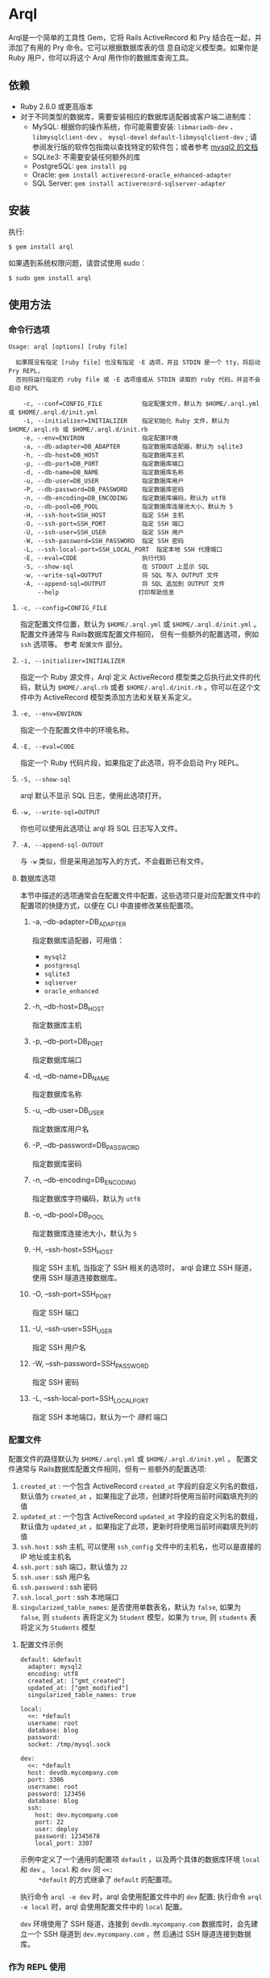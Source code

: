 * Arql
  
  Arql是一个简单的工具性 Gem，它将 Rails ActiveRecord 和 Pry 结合在一起，并添加了有用的 Pry 命令。它可以根据数据库表的信
  息自动定义模型类。如果你是 Ruby 用户，你可以将这个 Arql 用作你的数据库查询工具。

** 依赖
   
   + Ruby 2.6.0 或更高版本
   + 对于不同类型的数据库，需要安装相应的数据库适配器或客户端二进制库：
     - MySQL: 根据你的操作系统，你可能需要安装: =libmariadb-dev= 、 =libmysqlclient-dev= 、 =mysql-devel=
       =default-libmysqlclient-dev= ; 请参阅发行版的软件包指南以查找特定的软件包；或者参考 [[https://github.com/brianmario/mysql2][mysql2 的文档]]
     - SQLite3: 不需要安装任何额外的库
     - PostgreSQL: ~gem install pg~
     - Oracle: ~gem install activerecord-oracle_enhanced-adapter~
     - SQL Server: ~gem install activerecord-sqlserver-adapter~

** 安装
   
   执行:

   #+begin_example
   $ gem install arql
   #+end_example

   如果遇到系统权限问题，请尝试使用 sudo：

   #+begin_example
   $ sudo gem install arql
   #+end_example

** 使用方法
   
*** 命令行选项
    
    #+begin_example
    Usage: arql [options] [ruby file]

      如果既没有指定 [ruby file] 也没有指定 -E 选项，并且 STDIN 是一个 tty，将启动 Pry REPL，
      否则将运行指定的 ruby file 或 -E 选项值或从 STDIN 读取的 ruby 代码，并且不会启动 REPL

        -c, --conf=CONFIG_FILE           指定配置文件，默认为 $HOME/.arql.yml 或 $HOME/.arql.d/init.yml
        -i, --initializer=INITIALIZER    指定初始化 Ruby 文件，默认为 $HOME/.arql.rb 或 $HOME/.arql.d/init.rb
        -e, --env=ENVIRON                指定配置环境
        -a, --db-adapter=DB_ADAPTER      指定数据库适配器，默认为 sqlite3
        -h, --db-host=DB_HOST            指定数据库主机
        -p, --db-port=DB_PORT            指定数据库端口
        -d, --db-name=DB_NAME            指定数据库名称
        -u, --db-user=DB_USER            指定数据库用户
        -P, --db-password=DB_PASSWORD    指定数据库密码
        -n, --db-encoding=DB_ENCODING    指定数据库编码，默认为 utf8
        -o, --db-pool=DB_POOL            指定数据库连接池大小，默认为 5
        -H, --ssh-host=SSH_HOST          指定 SSH 主机
        -O, --ssh-port=SSH_PORT          指定 SSH 端口
        -U, --ssh-user=SSH_USER          指定 SSH 用户
        -W, --ssh-password=SSH_PASSWORD  指定 SSH 密码
        -L, --ssh-local-port=SSH_LOCAL_PORT  指定本地 SSH 代理端口
        -E, --eval=CODE                  执行代码
        -S, --show-sql                   在 STDOUT 上显示 SQL
        -w, --write-sql=OUTPUT           将 SQL 写入 OUTPUT 文件
        -A, --append-sql=OUTPUT          将 SQL 追加到 OUTPUT 文件
            --help                      打印帮助信息
    #+end_example

**** =-c, --config=CONFIG_FILE=
     
     指定配置文件位置，默认为 =$HOME/.arql.yml= 或 =$HOME/.arql.d/init.yml= 。 配置文件通常与 Rails数据库配置文件相同，
     但有一些额外的配置选项，例如 =ssh= 选项等。 参考 =配置文件= 部分。

**** =-i, --initializer=INITIALIZER=
     
     指定一个 Ruby 源文件，Arql 定义 ActiveRecord 模型类之后执行此文件的代码，默认为 =$HOME/.arql.rb= 或者
     =$HOME/.arql.d/init.rb= 。你可以在这个文件中为 ActiveRecord 模型类添加方法和关联关系定义。

**** =-e, --env=ENVIRON=
     
     指定一个在配置文件中的环境名称。

**** =-E, --eval=CODE=
     
     指定一个 Ruby 代码片段，如果指定了此选项，将不会启动 Pry REPL。

**** =-S, --show-sql=
     
     arql 默认不显示 SQL 日志，使用此选项打开。

**** =-w, --write-sql=OUTPUT=
     
     你也可以使用此选项让 arql 将 SQL 日志写入文件。

**** =-A, --append-sql-OUTOUT=
     
     与 =-w= 类似，但是采用追加写入的方式，不会截断已有文件。

**** 数据库选项
     
     本节中描述的选项通常会在配置文件中配置，这些选项只是对应配置文件中的配置项的快捷方式，以便在 CLI 中直接修改某些配置项。

***** -a, --db-adapter=DB_ADAPTER
      
      指定数据库适配器，可用值：

      -  =mysql2=
      -  =postgresql=
      -  =sqlite3=
      -  =sqlserver=
      -  =oracle_enhanced=

***** -h, --db-host=DB_HOST
      
      指定数据库主机

***** -p, --db-port=DB_PORT
      
      指定数据库端口

***** -d, --db-name=DB_NAME
      
      指定数据库名称

***** -u, --db-user=DB_USER
      
      指定数据库用户名

***** -P, --db-password=DB_PASSWORD
      
      指定数据库密码

***** -n, --db-encoding=DB_ENCODING
      
      指定数据库字符编码，默认为 =utf8=

***** -o, --db-pool=DB_POOL
      
      指定数据库连接池大小，默认为 =5=

***** -H, --ssh-host=SSH_HOST
      
      指定 SSH 主机, 当指定了 SSH 相关的选项时， arql 会建立 SSH 隧道，使用 SSH 隧道连接数据库。

***** -O, --ssh-port=SSH_PORT
      
      指定 SSH 端口

***** -U, --ssh-user=SSH_USER
      
      指定 SSH 用户名

***** -W, --ssh-password=SSH_PASSWORD
      
      指定 SSH 密码

***** -L, --ssh-local-port=SSH_LOCAL_PORT
      
      指定 SSH 本地端口，默认为一个 /随机/ 端口

*** 配置文件
    
    配置文件的路径默认为 =$HOME/.arql.yml= 或 =$HOME/.arql.d/init.yml= 。 配置文件通常与 Rails数据库配置文件相同，但有一
    些额外的配置选项:

    1. =created_at= : 一个包含 ActiveRecord =created_at= 字段的自定义列名的数组，默认值为 =created_at= ，如果指定了此项，创建时将使用当前时间戳填充列的值
    2. =updated_at= : 一个包含 ActiveRecord =updated_at= 字段的自定义列名的数组，默认值为 =updated_at= ，如果指定了此项，更新时将使用当前时间戳填充列的值
    3. =ssh.host= : ssh 主机, 可以使用 =ssh_config= 文件中的主机名，也可以是直接的 IP 地址或主机名
    4. =ssh.port= : ssh 端口，默认值为 =22=
    5. =ssh.user= : ssh 用户名
    6. =ssh.password= : ssh 密码
    7. =ssh.local_port= : ssh 本地端口
    8. =singularized_table_names=: 是否使用单数表名，默认为 =false=, 如果为 =false=, 则 =students= 表将定义为 =Student= 模型，如果为 =true=, 则 =students= 表将定义为 =Students= 模型

**** 配置文件示例
     
     #+begin_example
     default: &default
       adapter: mysql2
       encoding: utf8
       created_at: ["gmt_created"]
       updated_at: ["gmt_modified"]
       singularized_table_names: true

     local:
       <<: *default
       username: root
       database: blog
       password:
       socket: /tmp/mysql.sock

     dev:
       <<: *default
       host: devdb.mycompany.com
       port: 3306
       username: root
       password: 123456
       database: blog
       ssh:
         host: dev.mycompany.com
         port: 22
         user: deploy
         password: 12345678
         local_port: 3307
     #+end_example

     示例中定义了一个通用的配置项 =default= ，以及两个具体的数据库环境 =local= 和 =dev= 。 =local= 和 =dev= 同 =<<:
     *default= 的方式继承了 =default= 的配置项。
     
     执行命令 =arql -e dev= 时，arql 会使用配置文件中的 =dev= 配置; 执行命令 =arql -e local= 时，arql 会使用配置文件中的
     =local= 配置。

     =dev= 环境使用了 SSH 隧道，连接到 =devdb.mycompany.com= 数据库时，会先建立一个 SSH 隧道到 =dev.mycompany.com= ，然
     后通过 SSH 隧道连接到数据库。

*** 作为 REPL 使用
    
    如果既没有指定 =[ruby file]= 也没有指定 =-E= 选项，并且 STDIN 是一个 =tty= ，arql 会启动一个 Pry REPL。例如执行：

    #+BEGIN_EXAMPLE
      arql -e dev
    #+END_EXAMPLE
    

    Arql 提供了一些 Pry 命令：

**** =info=
     
     =info= 命令打印当前的数据库连接信息和 SSH 代理信息，例如：

     #+begin_example
     Database Connection Information:
         Host:
         Port:
         Username:  root
         Password:
         Database:  test
         Adapter:   mysql2
         Encoding:  utf8
         Pool Size: 5
     #+end_example

**** =m= 或者 =l=
     
     =m= （或者 =l= ） 命令打印所有表名及对应的模型类名和缩写类名，例如：
     
     #+begin_example
    +--------------------+------------------+------+---------+
    | Table Name         | Model Class      | Abbr | Comment |
    +--------------------+------------------+------+---------+
    | post               | Post             | P    | 帖子    |
    | org                | Org              | O    | 组织    |
    | user_org           | UserOrg          | UO   |         |
    | student            | Student          | S    | 学生    |
    | course             | Course           | C    |         |
    | score              | Score            | S2   |         |
    | users              | Users            | U    |         |
    | posts              | Posts            | P2   |         |
    | authors            | Authors          | A    |         |
    +--------------------+------------------+------+---------+
     #+end_example

     其中：

     - =Table Name= : 表名
     - =Model Class= : 模型类名
     - =Abbr= : 缩写类名
     - =Comment= : 注释

     =m= / =l= 命令还可以接受一个参数，用于通过表名或表注释来对列表进行过滤, 例如：

     =m perm= 只会列出表名或表注释中包含 =perm= 的表；如果要使用正则表达式匹配，可以使用 =m /perm/i= 来进行匹配。

**** =t=
     
     =t= 命令接受一个表名或模型类名作为参数，打印表的定义信息，例如：

     执行 =t Person= 命令会打印 =person= 表的定义信息：

     #+begin_example
     Table: person
     +----|------------|------------------|-----------|-------|-----------|-------|---------|----------|---------+
     | PK | Name       | SQL Type         | Ruby Type | Limit | Precision | Scale | Default | Nullable | Comment |
     +----|------------|------------------|-----------|-------|-----------|-------|---------|----------|---------+
     | Y  | id         | int(11) unsigned | integer   | 4     |           |       |         | false    |         |
     |    | name       | varchar(64)      | string    | 64    |           |       |         | true     |         |
     |    | age        | int(11)          | integer   | 4     |           |       |         | true     |         |
     |    | gender     | int(4)           | integer   | 4     |           |       |         | true     |         |
     |    | grade      | int(4)           | integer   | 4     |           |       |         | true     |         |
     |    | blood_type | varchar(4)       | string    | 4     |           |       |         | true     |         |
     +----|------------|------------------|-----------|-------|-----------|-------|---------|----------|---------+
     #+end_example

     另外， =t= 同时也是模型类的一个类方法，执行 =Person.t= 会同样会打印出上述信息。

     其中：

     - =PK= : 是否为主键
     - =Name= : 列名
     - =SQL Type= : 数据库类型
     - =Ruby Type= : Ruby 类型
     - =Limit= : 长度限制
     - =Precision= : 精度
     - =Scale= : 小数位数
     - =Default= : 默认值
     - =Nullable= : 是否可为空
     - =Comment= : 注释

**** =vd=

     =t= 命令在终端中以表格的形式打印表的定义信息，缺点是如果表的列数过多，会导致表格这行，不方便查看。而 =vd=
     (visidata) 是一个使用 Python 编写的终端数据分析工具，可以在终端中以表格的形式打印表的定义信息，但是支持水平滚动，方
     便查看。

     如果要使用 Arql 的 =vd= 命令，需要先安装 =visidata=:

      #+begin_src sh
        pipx install visidata
      #+end_src

      =vd= 命令和用法和 =t= 命令基本相同，另外， =Array= / =ActiveRecord::Base= 等对象也可以使用 =vd= 方法。
     
**** =show-sql= / =hide-sql=
     
     这对命令可以切换 Pry REPL 中 SQL 日志的显示。

     默认情况下，SQL 日志是不显示的:

     #+begin_example
     ARQL@demo247(main) [2] ❯ Student.count
     => 0
     #+end_example

     而打开 SQL 日志后，会显示每次执行的 SQL 语句:

     #+begin_example
     ARQL@demo247(main) [3] ❯ show-sql
     ARQL@demo247(main) [4] ❯ Student.count
     D, [2024-04-07T13:31:32.053903 #20440] DEBUG -- :   Student Count (29.8ms)  SELECT COUNT(*) FROM `student`
     => 0
     #+end_example

**** =reconnect=
     
     =reconnect= 命令用于重新连接当前的数据库连接。当因网络原因导致连接断开时，可以使用该命令重新连接。重新连接，当前的
     Pry 会话中的对象不会丢失。 =reconnect= 首先会判断当前连接是否还是有效的，如果是有效的，则不会重新连接；如果
     =reconnect= 对连接的有效性判断错误，可以使用 =reconnect!= 命令强制重新连接。

**** =redefine=
     
     =redefine= 命令用于重新定义 ActiveRecord 模型类，根据数据库表的信息重新生成模型类。对于在 =init.rb= 中添加了新的关
     系定义，想使新定义的关系在当前 Pry 会话中生效，可以使用 =redefine= 命令。

**** 沙盒模式

     =sandbox-enter= 命令用于开启沙盒模式。在沙盒模式下，所有的数据库操作都会在事务中执行，该事务不会自动提交，需要手动提交或回滚。

     1. 开启沙盒模式:
        #+begin_example
          ARQL@demo247(main) [6] ❯ sandbox-enter
          ARQL@demo247 [sandbox] (main) [7] ❯ 
        #+end_example
     2. 退出沙盒模式:
        #+begin_example
          ARQL@demo247 [sandbox] (main) [7] ❯ sandbox-quit
          begin_transaction callbacks removed.
          You still have open 1 transactions open, don't forget commit or rollback them.
        #+end_example
     3. 提交事务:
        #+begin_example
          ARQL@demo247(main) [7] ❯ $C.commit_transaction
        #+end_example
     4. 回滚事务:
        #+begin_example
          ARQL@demo247(main) [7] ❯ $C.rollback_transaction
        #+end_example

     
     
*** 作为代码解释器使用
    
    如果指定了一个 Ruby 文件作为命令行参数，或者使用了 =-E= 选项，或者 STDIN 不是一个 =tty= ，那么 Arql 不会启动 Pry,而是直
    接执行指定的文件或代码片段（或从标准输入读取代码）。在执行代码片段之前，会先加载模型类定义。你可以把这种用法看作类似
    是 =rails= 的 =runner= 子命令。
    
**** 使用 =-E= 选项

      通过 =-E= 选项可以直接执行代码片段，而不启动 Pry:
  
      #+begin_example
      $ arql -e dev -E 'puts Person.count'
      #+end_example

**** 指定 Ruby 文件作为命令行参数

      通过指定 Ruby 文件作为命令行参数，可以直接执行 Ruby 文件中的代码:

      =test.rb=:

      #+BEGIN_SRC ruby
        puts Person.count
      #+END_SRC
  
      #+begin_example
      $ arql -e dev test.rb
      #+end_example

**** 从标准输入读取代码

      从标准输入读取代码，可以直接执行代码片段:

      #+begin_example
      $ echo 'puts Person.count' | arql -e dev
      #+end_example

*** 额外的扩展方法
**** =to_insert_sql= / =to_upsert_sql=
     
     可以在任何 ActiveRecord 模型实例上调用 =to_insert_sql= / =to_upsert_sql= 方法，获取该对象的插入或更新 SQL 语句。
     这两个方法也可以在包含 ActiveRecord 模型实例对象的数组对象上调用。

     #+begin_example
     ARQL ❯ Person.all.to_a.to_insert_sql
     => "INSERT INTO `person` (`id`,`name`,`age`,`gender`,`grade`,`blood_type`) VALUES (1, 'Jack', 30, NULL, NULL, NULL), (2, 'Jack', 11, 1, NULL, NULL), (3, 'Jack', 12, 1, NULL, NULL), (4, 'Jack', 30, 1, NULL, NULL), (5, 'Jack', 12, 2, NULL, NULL), (6, 'Jack', 2, 2, 2, NULL), (7, 'Jack', 3, 2, 2, NULL), (8, 'Jack', 30, 2, 2, 'AB'), (9, 'Jack', 30, 2, 2, 'AB'), (10, 'Jack', 30, 2, 2, 'AB'), (11, 'Jackson', 30, 2, 2, 'AB') ON DUPLICATE KEY UPDATE `id`=`id`;"
     #+end_example

**** =to_create_sql=
     
     可以在任何 ActiveRecord 模型类上调用 =to_create_sql= 方法，获取该模型类对应的表的创建 SQL 语句。

     #+begin_example
     ARQL@demo247(main) [16] ❯ puts Post.to_create_sql
     D, [2024-04-07T14:15:11.106693 #20440] DEBUG -- :   SQL (24.9ms)  show create table post
     CREATE TABLE `post` (
       `id` int(10) unsigned NOT NULL AUTO_INCREMENT COMMENT 'ID',
       `name` varchar(256) DEFAULT NULL,
       `gender` varchar(256) DEFAULT NULL,
       `phone` varchar(256) DEFAULT NULL,
       `id_no` varchar(256) DEFAULT NULL,
       `note` varchar(256) DEFAULT NULL,
       `gmt_created` datetime NOT NULL COMMENT '创建时间',
       `gmt_modified` datetime NOT NULL COMMENT '最后修改时间',
       PRIMARY KEY (`id`),
       KEY `index_post_on_name` (`name`)
     ) ENGINE=InnoDB AUTO_INCREMENT=83 DEFAULT CHARSET=utf8mb4 COLLATE=utf8mb4_general_ci
     #+end_example

**** =t=
     
     =t= 除了可以作为类方法在 ActiveRecord 模型类上调用，也可以作为实例方法在 ActiveRecord 模型实例对象上调用。

     #+begin_example
     ARQL ❯ Person.last.t
     +----------------|-----------------|------------------|---------+
     | Attribute Name | Attribute Value | SQL Type         | Comment |
     +----------------|-----------------|------------------|---------+
     | id             | 11              | int(11) unsigned |         |
     | name           | Jackson         | varchar(64)      |         |
     | age            | 30              | int(11)          |         |
     | gender         | 2               | int(4)           |         |
     | grade          | 2               | int(4)           |         |
     | blood_type     | AB              | varchar(4)       |         |
     +----------------|-----------------|------------------|---------+
     #+end_example

     =t= 方法可以接受以下两个选项：

     + =:except= 选项，用于指定不显示的属性名，值可以是字符串或正则表达式，例如：
       #+BEGIN_EXAMPLE
        Person.last.t(except: 'id')
        Student.where(condition).t(except: /id|name/)
       #+END_EXAMPLE
     + =:compact= 选项，用于指定是否紧凑显示，值可以是 =true= 或 =false= ，如果启用紧凑显示，那些值全部为 =NULL= 的列将不
       会显示，这对于查看那些数据稀疏的表很有帮助，例如：
       #+BEGIN_EXAMPLE
        Person.last.t(compact: true)
        Student.where(condition).t(compact: false)
       #+END_EXAMPLE

**** =v=
     
     =v= 方法用于与 Emacs org babel 集成。

***** =v= 作为模型类的实例方法
     
      在任何 ActiveRecord 模型实例对象上调用 =v= 方法，可以打印一个数组，数组的第一个元素是 =['Attribute Name',
      'Attribute Value', 'SQL Type', 'Comment']= ，第二个元素是 =nil= ，剩下的元素是对象的属性名和值。在Emacs org-mode
      中，如果 =:result= 类型是 =value= （默认值），这个返回值会被渲染成一个漂亮的表格。

      #+begin_example
      ARQL ❯ Person.last.v
      => [["Attribute Name", "Attribute Value", "SQL Type", "Comment"],
       nil,
       ["id", 11, "int(11) unsigned", ""],
       ["name", "Jackson", "varchar(64)", ""],
       ["age", 30, "int(11)", ""],
       ["gender", 2, "int(4)", ""],
       ["grade", 2, "int(4)", ""],
       ["blood_type", "AB", "varchar(4)", ""]]
      #+end_example

***** 只包含模型实例的数组
      #+begin_example
      ARQL ❯ Person.all.to_a.v
      => [["id", "name", "age", "gender", "grade", "blood_type"],
       nil,
       [1, "Jack", 30, nil, nil, nil],
       [2, "Jack", 11, 1, nil, nil],
       [3, "Jack", 12, 1, nil, nil],
       [4, "Jack", 30, 1, nil, nil],
       [5, "Jack", 12, 2, nil, nil],
       [6, "Jack", 2, 2, 2, nil],
       [7, "Jack", 3, 2, 2, nil],
       [8, "Jack", 30, 2, 2, "AB"],
       [9, "Jack", 30, 2, 2, "AB"],
       [10, "Jack", 30, 2, 2, "AB"],
       [11, "Jackson", 30, 2, 2, "AB"]]
      #+end_example

***** 只包含同构 Hash 对象的数组
     
      #+begin_example
      ARQL ❯ arr = [{name: 'Jack', age: 10}, {name: 'Lucy', age: 20}]
      => [{:name=>"Jack", :age=>10}, {:name=>"Lucy", :age=>20}]
      ARQL ❯ arr.v
      => [[:name, :age], nil, ["Jack", 10], ["Lucy", 20]]
      #+end_example

**** =q=
      
     #+begin_example
     ARQL ❯ rs = q 'select count(0) from person;'
     => #<ActiveRecord::Result:0x00007fd1f8026ad0 @column_types={}, @columns=["count(0)"], @hash_rows=nil, @rows=[[11]]>
     ARQL ❯ rs.rows
     => [[11]]
     #+end_example

**** JSON 转换和格式化
     
     在任何对象上调用 =j= 方法，可以得到 JSON 格式的字符串，调用 =jj= 方法可以得到格式化后的 JSON 字符串。

     使用 =jp= 方法打印 JSON，使用 =jjp= 方法打印格式化后的 JSON。

**** $C 全局变量
     
     Arql 将 =ActiveRecord::Base.connection= 对象赋值给全局可用的 =$C= 全局变量，它代表当前的数据库连接。

     上文中的 =q= 方法实际上是 =$C.exec_query= 方法， =$C= 对象的其他方法也很有用：

***** 创建表
      #+begin_example
      ARQL ❯ $C.create_table :post, id: false, primary_key: :id do |t|
      ARQL ❯   t.column :id, :bigint, precison: 19, comment: 'ID'
      ARQL ❯   t.column :name, :string, comment: '名称'
      ARQL ❯   t.column :gmt_created, :datetime, comment: '创建时间'
      ARQL ❯   t.column :gmt_modified, :datetime, comment: '最后修改时间'
      ARQL ❯ end
      #+end_example

      =create_table= 同样也被加入到 =Kernel= 下面，所以也可以直接调用 =create_table= 方法：

      #+begin_example
      ARQL ❯ create_table :post, id: false, primary_key: :id do |t|
      ARQL ❯   t.column :id, :bigint, precison: 19, comment: 'ID'
      ARQL ❯   t.column :name, :string, comment: '名称'
      ARQL ❯   t.column :gmt_created, :datetime, comment: '创建时间'
      ARQL ❯   t.column :gmt_modified, :datetime, comment: '最后修改时间'
      ARQL ❯ end
      #+end_example

***** 添加字段
      
      #+begin_example
      $C.add_column :post, :note, :string, comment: '备注'
      #+end_example

      =add_column= 也被加入到模型类的类方法中，所以也可以直接在模型类上调用 =add_column= 方法：

      #+begin_example
      Post.add_column :note, :string, comment: '备注'
      #+end_example

***** 修改字段
      
      #+begin_example
      $C.change_column :post, :note, :text, comment: '备注'
      #+end_example

      =change_column= 也被加入到模型类的类方法中，所以也可以直接在模型类上调用 =change_column= 方法：

      #+begin_example
      Post.change_column :note, :text, comment: '备注'
      #+end_example

***** 删除字段
      
      #+begin_example
      $C.remove_column :post, :note
      #+end_example

      =remove_column= 也被加入到模型类的类方法中，所以也可以直接在模型类上调用 =remove_column= 方法：

      #+begin_example
      Post.remove_column :note
      #+end_example

***** 删除表
      
      #+begin_example
      $C.drop_table :post
      #+end_example

      =drop_table= 也被加入到模型类的类方法中，所以也可以直接在模型类上调用 =drop_table= 方法：

      #+begin_example
      Post.drop_table
      #+end_example

***** 添加索引
      
      #+begin_example
      ARQL ❯ $C.add_index :post, :name
      ARQL ❯ $C.add_index(:accounts, [:branch_id, :party_id], unique: true, name: 'by_branch_party')
      #+end_example

      =add_index= 也被加入到模型类的类方法中，所以也可以直接在模型类上调用 =add_index= 方法：

      #+begin_example
      Post.add_index :name
      Post.add_index [:branch_id, :party_id], unique: true, name: 'by_branch_party'
      #+end_example

**** =Kernel= 扩展方法

     =Kernel= 模块下的函数可以想语言内置函数一样直接调用，不需要指定模块名。 以下是 Arql 扩展的 =Kernel= 方法：

     Pry 内建了 =show-source= (别名 =$= ) 和 =show-doc= （别名 =?= ）命令，可以查看方法的源码和文档。可以通过 =show-doc= 查看方法的文档。例如：

     #+BEGIN_EXAMPLE
      ARQL ❯ ? create_table
     #+END_EXAMPLE

     
***** 创建表 =create_table=
      #+BEGIN_EXAMPLE
        create_table :post, id: false, primary_key: :id do |t|
          t.column :id, :bigint, precison: 19, comment: 'ID'
          t.column :name, :string, comment: '名称'
          t.column :gmt_created, :datetime, comment: '创建时间'
          t.column :gmt_modified, :datetime, comment: '最后修改时间'
        end
      #+END_EXAMPLE
***** 创建多对多关系的中间表 =create_join_table=
      #+BEGIN_EXAMPLE
        create_join_table :products, :categories do |t|
          t.index :product_id
          t.index :category_id
        end
      #+END_EXAMPLE
***** 删除表 =drop_table=
      #+BEGIN_EXAMPLE
        drop_table :post
      #+END_EXAMPLE
***** 删除多对多关系的中间表 =drop_join_table=
      #+BEGIN_EXAMPLE
        drop_join_table :products, :categories
      #+END_EXAMPLE
***** 修改表名 =rename_table=
      #+BEGIN_EXAMPLE
        rename_table :post, :posts
      #+END_EXAMPLE
      
***** =print_tables=

      Arql 提供了一个 =print_tables= 方法，可以将当前数据库中的所有表的信息，导出为：

      + markdown 表格格式:  ~print_tables(:md)~
      + org-mode 表格格式: ~print_tables(:org)~
      + create table SQL: ~print_tables(:sql)~
        
**** 模型类类方法扩展

     Pry 内建了 =show-source= (别名 =$= ) 和 =show-doc= （别名 =?= ）命令，可以查看方法的源码和文档。可以通过 =show-doc= 查看方法的文档。例如：

     #+BEGIN_EXAMPLE
      ARQL ❯ ? Student.add_column
     #+END_EXAMPLE
     
***** 添加字段 =add_column=
      #+BEGIN_EXAMPLE
        Student.add_column :note, :text, comment: '备注'
      #+END_EXAMPLE
      
***** 修改字段 =change_column=
      #+BEGIN_EXAMPLE
        Student.change_column :note, :string, comment: '备注'
      #+END_EXAMPLE

***** 删除字段 =remove_column=
      #+BEGIN_EXAMPLE
        Student.remove_column :note
      #+END_EXAMPLE

***** 添加索引 =add_index=
      #+BEGIN_EXAMPLE
        Student.add_index :name
        Student.add_index [:branch_id, :party_id], unique: true, name: 'by_branch_party'
      #+END_EXAMPLE

***** 修改字段注释 =change_column_comment=
      #+BEGIN_EXAMPLE
        Student.change_column_comment :note, '备注'
      #+END_EXAMPLE

***** 修改字段默认值 =change_column_default=
      #+BEGIN_EXAMPLE
        Student.change_column_default :note, '默认值'
      #+END_EXAMPLE
      
***** 修改字段名称 =rename_column=
      #+BEGIN_EXAMPLE
        Student.rename_column :note, :remark
      #+END_EXAMPLE

***** 修改表名 =rename_table=
      #+BEGIN_EXAMPLE
        Student.rename_table :seitou
      #+END_EXAMPLE

***** 修改表注释 =change_table_comment=
      #+BEGIN_EXAMPLE
        Student.change_table_comment from: '', to: '学生表'
      #+END_EXAMPLE

***** 删除表 =drop_table=
      #+BEGIN_EXAMPLE
        Student.drop_table
      #+END_EXAMPLE

***** 删除索引 =remove_index=
      #+BEGIN_EXAMPLE
        Student.remove_index :age
        Student.remove_index name: 'by_branch_party'
      #+END_EXAMPLE
      
***** 查询表注释 =table_comment=
      #+BEGIN_EXAMPLE
        Student.table_comment
      #+END_EXAMPLE

***** 列出表的索引 =indexes=
      #+BEGIN_EXAMPLE
        Student.indexes
      #+END_EXAMPLE

**** 读写 Excel 和 CSV 文件

     Arql 集成了 =roo= 和 =caxlsx= 两个 Excel 库，提供了用于解析和生成 Excel 文件的方法。同时，Arql 也提供了用于读写 CSV 文件的方法。
     
***** 解析 Excel

      Arql 为 =Kernel= 模块添加了 =parse_excel= 方法，可以用来解析 Excel 文件。例如：

      #+BEGIN_EXAMPLE
        ARQL ❯ parse_excel 'path/to/excel.xlsx'
      #+END_EXAMPLE

      文件路径中可以使用 =~/= 表示用户的主目录，Arql 会自动展开。

      
      也可以在一个表示文件路径的 =String= 对象上调用 =parse_excel= 方法：

      #+BEGIN_EXAMPLE
        ARQL ❯ 'path/to/excel.xlsx'.parse_excel
      #+END_EXAMPLE

      =parse_excel= 方法会返回一个 =Hash= 对象，Key 为 Sheet 名称，Value 为 Sheet 的数据，Value 是一个二维数组。例如：

      #+BEGIN_EXAMPLE
        {
          'Sheet1' => [
            ['A1', 'B1', 'C1'],
            ['A2', 'B2', 'C2'],
            ['A3', 'B3', 'C3']
          ],
          'Sheet2' => [
            ['A1', 'B1', 'C1'],
            ['A2', 'B2', 'C2'],
            ['A3', 'B3', 'C3']
          ]
        }
      #+END_EXAMPLE
      
***** 生成 Excel
      
      Arql 为 =Hash= / =Array= / =ActiveRecord::Relation= / =ActiveRecord::Base= 对象添加了 =write_excel= 方法，可以用来
      生成 Excel 文件:

****** 从 =Hash= 对象生成 Excel

       #+BEGIN_EXAMPLE
         ARQL ❯ obj.write_excel 'path/to/excel.xlsx'
       #+END_EXAMPLE

       =Hash#write_excel= 要求 Hash 对象 Key 是 Sheet 名称，Value 是 Sheet 的数据，Value 的类型可以是：

       + 一个数组，数组的元素可以是：
         + 一个数组，表示一行数据
         + 一个 Hash 对象，表示一行数据，Key 是列名，Value 是列值
         + 一个 ActiveRecord::Base 对象，表示一行数据
       + 一个 Hash 对象，一共包含两个键值对：
         + =:fields=, 一个数组，表示列名
         + =:data=, 一个二维数组，表示数据

****** 从 =Array= 对象生成 Excel

        #+BEGIN_EXAMPLE
          ARQL ❯ obj.write_excel 'path/to/excel.xlsx', :name, :age, :gender, sheet_name: '订单数据'
        #+END_EXAMPLE

        其中：

        + =:name, :age, :gender= 这几个参数是列名，如果不指定，会根据数组的第一个元素来确定列名：
          - 如果元素是 =ActiveRecord::Base= 对象，会使用对象的全部属性名（即数据库字段列表）作为列名
          - 如果元素是 =Hash= 对象，会使用 =Hash= 的 全部 Key 作为列名
        + =sheet_name= 指定 Sheet 名称，如果不指定，会使用默认的 Sheet 名称 =Sheet1=
  
        =Array= 对象的每一个元素表示一行数据， =Array#write_excel= 要求 Array 对象每个元素：
        
        + 一个 =ActiveRecord::Base= 对象
        + 一个 =Hash= 对象，表示一行数据，Key 是列名，Value 是列值
        + 一个数组，表示一行数据
       
****** 从 =ActiveRecord::Base= 对象生成 Excel

        #+BEGIN_EXAMPLE
          ARQL ❯ Student.find(123).write_excel 'path/to/excel.xlsx', sheet_name: '学生数据'
        #+END_EXAMPLE

        =ActiveRecord::Base= 的 =write_excel= 对象实际上就是把这个 =ActiveRecord::Base= 对象包装成一个只有一个元素的 =Array= 对
        象，然后调用 =Array= 的 =write_excel= 方法。
       
****** 从 =ActiveRecord::Relation= 对象生成 Excel

        #+BEGIN_EXAMPLE
          ARQL ❯ Student.where(gender: 'M').write_excel 'path/to/excel.xlsx', sheet_name: '男学生'
        #+END_EXAMPLE

        =ActiveRecord::Relation= 的 =write_excel= 对象实际上就是把这个 =ActiveRecord::Relation= 对象转换成一个 =Array= 对象，然
        后调用 =Array= 的 =write_excel= 方法。
       
***** 解析 CSV

      Arql 提供了 =parse_csv= 方法，可以用来解析 CSV 文件：

      #+BEGIN_EXAMPLE
        ARQL ❯ parse_csv 'path/to/csv.csv'
      #+END_EXAMPLE

      =parse_csv= 方法返回一个标准库中的 CSV 对象。

      =parse_csv= 可以有以下选项参数：

      - =encoding=, 指定 CSV 文件的编码，默认是 =UTF-16= (with BOM)
      - =headers=, 指定是否包含表头，默认是 =false=
      - =col_sep=, 指定列分隔符，默认是 =\t=
      - =row_sep=, 指定行分隔符，默认是 =\r\n=

      （以上默认值实际就是 Microsoft Office Excel 保存 CSV 文件时默认使用的配置）

      也可以在一个表示文件路径的 =String= 对象上调用 =parse_csv= 方法：

      #+BEGIN_EXAMPLE
        ARQL ❯ 'path/to/csv.csv'.parse_csv
      #+END_EXAMPLE
      
***** 生成 CSV
      Arql 为 =Array= / =ActiveRecord::Relation= / =ActiveRecord::Base= 对象添加了 =write_csv= 方法，可以用来生成 CSV 文件:
      
****** 从 =Array= 对象生成 CSV

        #+BEGIN_EXAMPLE
          ARQL ❯ obj.write_csv 'path/to/csv.csv', :name, :age, :gender, sheet_name: '订单数据'
        #+END_EXAMPLE

        用法和 =Array= 对象的 =write_excel= 方法类似。
          
        
****** 从 =ActiveRecord::Base= 对象生成 CSV

       #+BEGIN_EXAMPLE
         ARQL ❯ Student.find(123).write_csv 'path/to/csv.csv', sheet_name: '学生数据'
       #+END_EXAMPLE

       用法和 =ActiveRecord::Base= 对象的 =write_excel= 方法类似。

****** 从 =ActiveRecord::Relation= 对象生成 CSV

       #+BEGIN_EXAMPLE
         ARQL ❯ Student.where(gender: 'M').write_csv 'path/to/csv.csv', sheet_name: '男学生'
       #+END_EXAMPLE

       用法和 =ActiveRecord::Relation= 对象的 =write_excel= 方法类似。

**** dump 数据

     注意： 仅支持 MySQL 数据库

     Arql 为 =Array= / =ActiveRecord::Base= / =ActiveRecord::Relation= 等对象添加了 =dump= 方法，可以用来导出数据到 SQL 文件：
     
     
***** 从 Array 对象导出数据

       #+BEGIN_EXAMPLE
         ARQL ❯ obj.dump 'path/to/dump.sql', batch_size: 5000
       #+END_EXAMPLE

       =Array= 对象的每一个元素必须是一个 =ActiveRecord::Base= 对象
       
       =batch_size= 参数指定每个批次查询出的数据，默认值为 500

***** 从 ActiveRecord::Base 对象导出数据

        #+BEGIN_EXAMPLE
          ARQL ❯ Student.find(123).dump 'path/to/dump.sql', batch_size: 5000
        #+END_EXAMPLE
  
        =ActiveRecord::Base= 对象的 =dump= 方法实际上就是把这个 =ActiveRecord::Base= 对象包装成一个只有一个元素的 =Array= 对象，然后调用 =Array= 的 =dump= 方法。

***** 从 ActiveRecord::Relation 对象导出数据

        #+BEGIN_EXAMPLE
          ARQL ❯ Student.where(gender: 'M').dump 'path/to/dump.sql', batch_size: 5000
        #+END_EXAMPLE

        =ActiveRecord::Relation= 的 =dump= 对象实际上就是把这个 =ActiveRecord::Relation= 对象转换成一个 =Array= 对象，然后调用 =Array= 的 =dump= 方法。

          
***** 调用 ActiveRecord::Base 的 dump 类方法

        #+BEGIN_EXAMPLE
          ARQL ❯ Student.dump 'path/to/dump.sql', no_create_table: false
        #+END_EXAMPLE

        这个方法会通过 =mysqldump= 命令 把 =Student= 表中的所有数据导出到 SQL 文件中。

        =no_create_table= 参数指定是否在 SQL 文件中包含创建表的语句，默认值为 =false= 。

        
      
***** 在全局连接对象 =$C= 上调用 dump 方法

        #+BEGIN_EXAMPLE
          ARQL ❯ $C.dump 'path/to/dump.sql', no_create_db: false
        #+END_EXAMPLE

        这个方法会通过 mysqldump 命令把当前数据库中的所有表的数据导出到 SQL 文件中。

        =no_create_db= 参数指定是否在 SQL 文件中包含创建数据库的语句，默认值为 =false= 。
        
        
**** Plot

     Arql 集成了 Ruby 的 =youplot= 库，为 =Array= 添加了一些可以用来绘制图表的方法：

     + =barplot=
     + =countplot=
     + =histo=
     + =lineplot=
     + =lineplots=
     + =scatter=
     + =density=
     + =boxplot=
     
     示例： 

     数量统计图：
     
     #+BEGIN_EXAMPLE
       ARQL@demo247(main) [44] ❯ Student.pluck(:gender)
       => ["M", "M", "M", "M", "M", "M", "M", "F", "M", "F", "M", "M", "M", "M", "M"]
       ARQL@demo247(main) [45] ❯ Student.pluck(:gender).countplot
            ┌                                        ┐ 
          M ┤■■■■■■■■■■■■■■■■■■■■■■■■■■■■■■■■■■ 13.0   
          F ┤■■■■■ 2.0                                 
            └                                        ┘ 
     #+END_EXAMPLE

     分布图：
     
     #+BEGIN_EXAMPLE
       ARQL@jicai.dev(main) [18] ❯ Order.last(20).pluck(:order_sum)
       => [0.21876e5, 0.336571e5, 0.1934e5, 0.966239e4, 0.38748e3, 0.31092e4, 0.483e5, 0.445121e5, 0.1305e4, 0.2296e6, 0.943e5, 0.352e4, 0.3756e5, 0.323781e5, 0.7937622e5, 0.982e4, 0.338393e5, 0.316597e5, 0.213678e5, 0.336845e5]
       ARQL@jicai.dev(main) [19] ❯ Order.last(20).pluck(:order_sum).histo
                               ┌                                        ┐ 
          [     0.0,  50000.0) ┤▇▇▇▇▇▇▇▇▇▇▇▇▇▇▇▇▇▇▇▇▇▇▇▇▇▇▇▇▇▇▇▇▇▇▇▇ 17   
          [ 50000.0, 100000.0) ┤▇▇▇▇ 2                                    
          [100000.0, 150000.0) ┤ 0                                        
          [150000.0, 200000.0) ┤ 0                                        
          [200000.0, 250000.0) ┤▇▇ 1                                      
                               └                                        ┘ 
                                               Frequency
       
     #+END_EXAMPLE
     
**** =String=
     
***** =Srting#p=

      =p= 方法的定义如下：

      #+begin_example
      class String
        def p
          puts self
        end
      end
      #+end_example

      =​"hello".p= 等价于 =puts "hello"​= 。

***** =String#parse=

      对于一个表示文件路径的字符串，可以调用 =parse= 方法通过文件路径中的后缀名来分别对 Excel、CSV、JSON 文件进行解析。

      #+BEGIN_EXAMPLE
        excel = 'path/to/excel.xlsx'.parse
        csv = 'path/to/csv.csv'.parse
        json = 'path/to/json.json'.parse
      #+END_EXAMPLE
      
**** =ID=

     Arql 提供了一个 =ID= 类，用来生成雪花算法 ID 和 UUID。

     #+BEGIN_EXAMPLE
       id = ID.long # 生成一个雪花算法 ID 
       id = ID.uuid # 生成一个 UUID
     #+END_EXAMPLE

**** Ransack

     Arql 集成了 =Ransack=:

      #+BEGIN_EXAMPLE
        Student.ransack(name_cont: 'Tom').result # 模糊查询名字中包含 'Tom' 的学生
        Student.ransack(name_start: 'Tom').result # 模糊查询名字以 'Tom' 开头的学生
      #+END_EXAMPLE
     
*** Emacs Org Babel 集成
    
    这里有一个 [[https://github.com/lululau/spacemacs-layers/blob/master/ob-arql/local/ob-arql/ob-arql.el][ob-arql]] 用于集成 Emacs org babel。

** Guides and Tips
*** [[./define-associations-zh_CN.org][在 Initializer 文件中定义关联关系]]
*** [[./initializer-structure-zh_CN.org][将不同环境的初始化代码放在不同的文件中]]
*** [[./helper-for-datetime-range-query-zh_CN.org][定义快速按时间查询的便利方法]]
*** [[./auto-set-id-before-save-zh_CN.org][新建对象在保存之前自动设置 ID]]
*** [[./custom-configurations-zh_CN.org][配置文件中的自定义配置项]]
*** [[./sql-log-zh_CN.org][自动记录 SQL 日志和 REPL 输入历史]]
*** [[./fuzzy-field-query-zh_CN.org][字段名 Fuzzy 化查询]]
*** [[./oss-files-zh_CN.org][OSS 数据下载和查看]]
*** 使用 Arql 查看 SQLite3 数据库文件

    可以使用 Arql 查看 SQLite3 数据库文件，例如：

    #+BEGIN_EXAMPLE
      arql -d db/development.sqlite3
    #+END_EXAMPLE
    
*** 根据名称或注释查找字段

    我们在熟悉一个项目的时候，经常会遇到这样的情况：我们知道某个字段的名称或注释，但是不知道它对应的表名和字段名。这时候我们可以使用如下方法来查找：

    #+BEGIN_SRC ruby
      puts model_classes.flat_map { |m| m.columns.select {|c| c.name =~ /amount/ || c.comment =~ /金额/ }.map {|c| "Table: #{m.table_name}, Column: #{c.name} (#{c.comment})"} }
      
      # 输出：
      # Table: order, Column: entry_amount (订单金额)
      # Table: sub_order, Column: entry_price (金额)
    #+END_SRC
    
** 开发
   
   检出代码后，运行 =bin/setup= 安装依赖。你也可以运行 =bin/console= 进入交互式控制台。

   运行 =bundle exec rake install= 将这个 gem 安装到本地。发布新版本时，更新 =version.rb= 中的版本号，然后运行 =bundle
   exec rake release= ，这将为该版本创建一个 git 标签，推送 git 提交和标签，并将 =.gem= 文件推送到 [[https://rubygems.org][rubygems.org]]。

** 贡献代码
   
   欢迎在 GitHub 上提交 bug 报告和 pull request： https://github.com/lululau/arql 。这个项目旨在成为一个安全、友好的协作
   空间，期望贡献者遵守 [[https://github.com/lululau/arql/blob/master/CODE_OF_CONDUCT.md][行为准则]]。

** 许可证
   
   这个 gem 是根据 [[https://opensource.org/licenses/MIT][MIT License]] 条款开源的。

** Code of Conduct
   
   与 Arql 项目的代码库、问题跟踪器、聊天室和邮件列表中的每个人都应遵守 [[https://github.com/lululau/arql/blob/master/CODE_OF_CONDUCT.md][行为准则]]。
